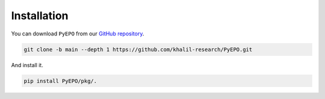 Installation
++++++++++++

You can download ``PyEPO`` from our `GitHub repository <https://github.com/khalil-research/PyEPO>`_.

.. code-block:: console

   git clone -b main --depth 1 https://github.com/khalil-research/PyEPO.git

And install it.

.. code-block:: console

   pip install PyEPO/pkg/.
